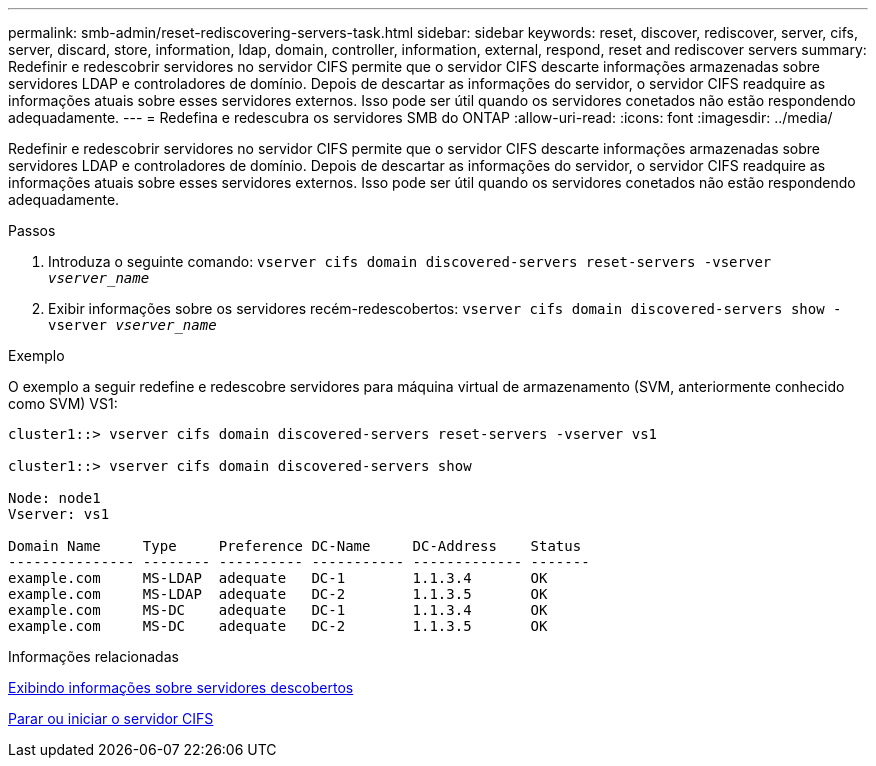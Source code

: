 ---
permalink: smb-admin/reset-rediscovering-servers-task.html 
sidebar: sidebar 
keywords: reset, discover, rediscover, server, cifs, server, discard, store, information, ldap, domain, controller, information, external, respond, reset and rediscover servers 
summary: Redefinir e redescobrir servidores no servidor CIFS permite que o servidor CIFS descarte informações armazenadas sobre servidores LDAP e controladores de domínio. Depois de descartar as informações do servidor, o servidor CIFS readquire as informações atuais sobre esses servidores externos. Isso pode ser útil quando os servidores conetados não estão respondendo adequadamente. 
---
= Redefina e redescubra os servidores SMB do ONTAP
:allow-uri-read: 
:icons: font
:imagesdir: ../media/


[role="lead"]
Redefinir e redescobrir servidores no servidor CIFS permite que o servidor CIFS descarte informações armazenadas sobre servidores LDAP e controladores de domínio. Depois de descartar as informações do servidor, o servidor CIFS readquire as informações atuais sobre esses servidores externos. Isso pode ser útil quando os servidores conetados não estão respondendo adequadamente.

.Passos
. Introduza o seguinte comando: `vserver cifs domain discovered-servers reset-servers -vserver _vserver_name_`
. Exibir informações sobre os servidores recém-redescobertos: `vserver cifs domain discovered-servers show -vserver _vserver_name_`


.Exemplo
O exemplo a seguir redefine e redescobre servidores para máquina virtual de armazenamento (SVM, anteriormente conhecido como SVM) VS1:

[listing]
----
cluster1::> vserver cifs domain discovered-servers reset-servers -vserver vs1

cluster1::> vserver cifs domain discovered-servers show

Node: node1
Vserver: vs1

Domain Name     Type     Preference DC-Name     DC-Address    Status
--------------- -------- ---------- ----------- ------------- -------
example.com     MS-LDAP  adequate   DC-1        1.1.3.4       OK
example.com     MS-LDAP  adequate   DC-2        1.1.3.5       OK
example.com     MS-DC    adequate   DC-1        1.1.3.4       OK
example.com     MS-DC    adequate   DC-2        1.1.3.5       OK
----
.Informações relacionadas
xref:display-discovered-servers-task.adoc[Exibindo informações sobre servidores descobertos]

xref:stop-start-server-task.adoc[Parar ou iniciar o servidor CIFS]
